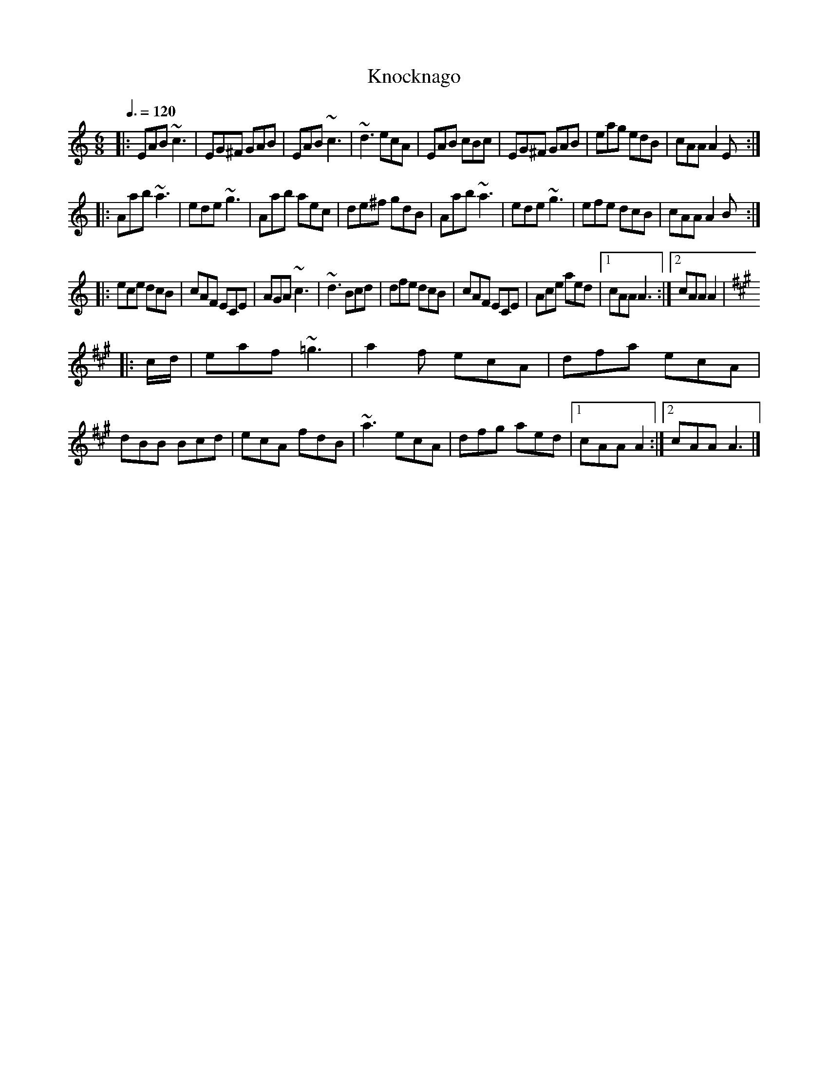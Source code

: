 X: 107
T:Knocknago
R:jig
Z:added by Alf 
M:6/8
L:1/8
Q:3/8=120
K:Am
|:EAB ~c3| EG^F GAB|EAB ~c3| ~d3 ecA|EAB cBc|EG^F GAB|eag edB|cAA A2 E:|
|:Aab ~a3| ede ~g3| Aab aec|de^f gdB|Aab ~a3| ede ~g3| efe dcB|cAA A2B:|
|:ece dcB|cAF ECE|AGA ~c3| ~d3 Bcd|dfe dcB|cAF ECE|Ace aed|[1 cAA A3 :|[2 cAA A2 |
K:A
|:c/2d/2|eaf ~=g3| a2f ecA|dfa ecA|dBB Bcd|ecA fdB|~a3 ecA|dfg aed|[1cAA A2:|[2 cAA A3|]
